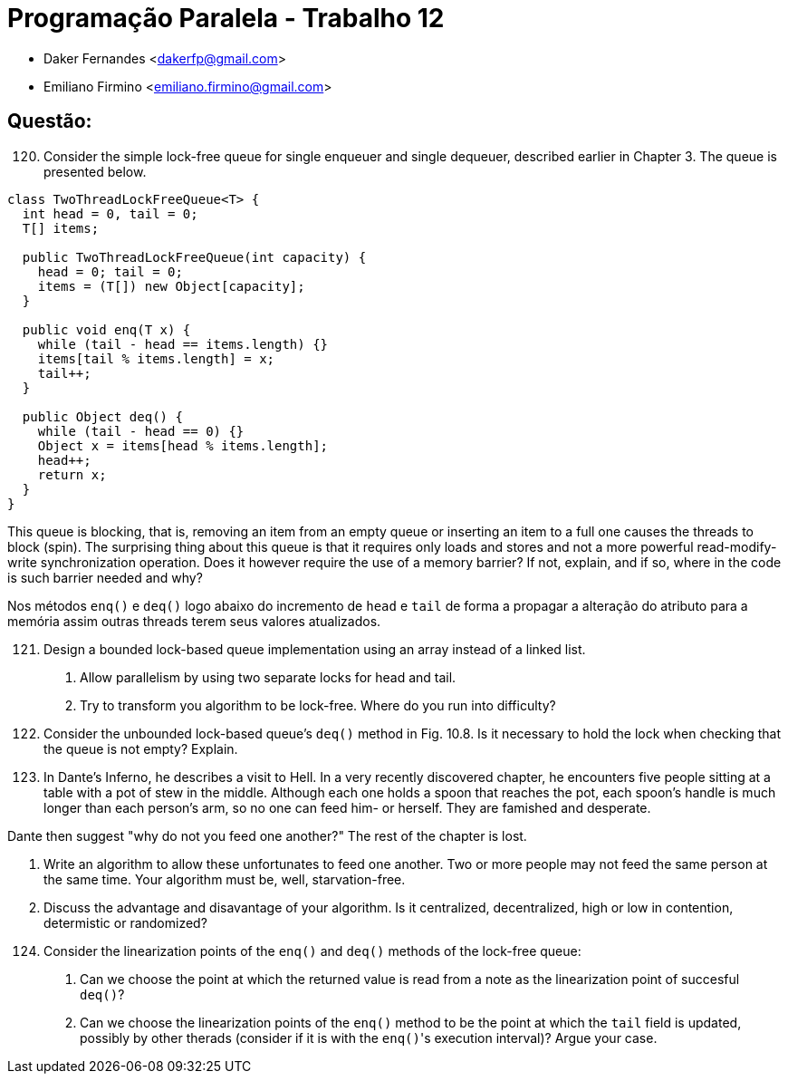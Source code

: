 ﻿Programação Paralela - Trabalho 12
==================================

- Daker Fernandes <dakerfp@gmail.com>
- Emiliano Firmino <emiliano.firmino@gmail.com>

Questão:
--------

[start=120]
120. Consider the simple lock-free queue for single enqueuer and
single dequeuer, described earlier in Chapter 3. The queue is
presented below.

[source, java, numbered]
--------------
class TwoThreadLockFreeQueue<T> {
  int head = 0, tail = 0;
  T[] items;

  public TwoThreadLockFreeQueue(int capacity) {
    head = 0; tail = 0;
    items = (T[]) new Object[capacity];
  }

  public void enq(T x) {
    while (tail - head == items.length) {}
    items[tail % items.length] = x;
    tail++;
  }

  public Object deq() {
    while (tail - head == 0) {}
    Object x = items[head % items.length];
    head++;
    return x;
  }
}
--------------

This queue is blocking, that is, removing an item from an empty queue or
inserting an item to a full one causes the threads to block (spin). The
surprising thing about this queue is that it requires only loads and stores and
not a more powerful read-modify-write synchronization operation. Does it
however require the use of a memory barrier? If not, explain, and if so, where
in the code is such barrier needed and why?

Nos métodos +enq()+ e +deq()+ logo abaixo do incremento de +head+ e +tail+ de forma
a propagar a alteração do atributo para a memória assim outras threads terem seus
valores atualizados.

[start=121]
121. Design a bounded lock-based queue implementation using an array instead of a linked list.

I) Allow parallelism by using two separate locks for head and tail.
II) Try to transform you algorithm to be lock-free. Where do you run into difficulty?

[start=122]
122. Consider the unbounded lock-based queue's +deq()+ method in Fig. 10.8. Is it necessary
to hold the lock when checking that the queue is not empty? Explain.

[start=123]
123. In Dante's Inferno, he describes a visit to Hell. In a very recently discovered chapter,
he encounters five people sitting at a table with a pot of stew in the middle. Although each
one holds a spoon that reaches the pot, each spoon's handle is much longer than each person's
arm, so no one can feed him- or herself. They are famished and desperate.

Dante then suggest "why do not you feed one another?"
The rest of the chapter is lost.

I) Write an algorithm to allow these unfortunates to feed one another. Two or more people
may not feed the same person at the same time. Your algorithm must be, well, starvation-free.

II) Discuss the advantage and disavantage of your algorithm. Is it centralized, decentralized,
high or low in contention, determistic or randomized?

[start=124]
124. Consider the linearization points of the +enq()+ and +deq()+ methods of the lock-free queue:

I) Can we choose the point at which the returned value is read from a note as the linearization
point of succesful +deq()+?

II) Can we choose the linearization points of the +enq()+ method to be the point at which the +tail+
field is updated, possibly by other therads (consider if it is with the +enq()+'s execution interval)?
Argue your case.
